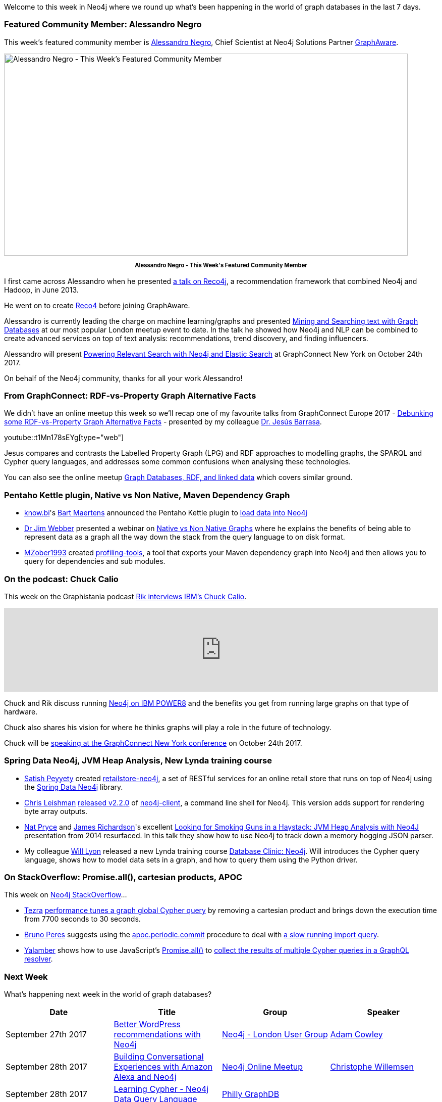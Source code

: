 ﻿:linkattrs:
:type: "web"


////
[Keywords/Tags:]
<insert-tags-here>




[Meta Description:]
Discover what's new in the Neo4j community for the week of 23 September 2017, including projects around <insert-topics-here>


[Primary Image File Name:]
this-week-neo4j-3-june-2017.jpg


[Primary Image Alt Text:]
Explore everything that's happening in the Neo4j community for the week of 3 June 2017


[Headline:]
This Week in Neo4j – 3 June 2017


[Body copy:]
////


Welcome to this week in Neo4j where we round up what's been happening in the world of graph databases in the last 7 days. 


=== Featured Community Member: Alessandro Negro


This week’s featured community member is https://twitter.com/AlessandroNegro[Alessandro Negro^], Chief Scientist at Neo4j Solutions Partner https://twitter.com/graph_aware[GraphAware^]. 


[role="image-heading"]
image::https://s3.amazonaws.com/dev.assets.neo4j.com/wp-content/uploads/20170922010030/this-week-in-neo4j-23-september-2017.jpg["Alessandro Negro - This Week's Featured Community Member", 800, 400, class="alignnone size-full wp-image-66813"]


++++
<p style="font-size: .8em; line-height: 1.5em;" align="center">
<strong>
Alessandro Negro - This Week's Featured Community Member
</strong>
</p>
++++


I first came across Alessandro when he presented https://skillsmatter.com/skillscasts/4286-using-neo4j-and-reco4j-for-graph-based-recommendations[a talk on Reco4j^], a recommendation framework that combined Neo4j and Hadoop, in June 2013. 


He went on to create https://www.youtube.com/watch?v=5IXyA9iZtro[Reco4^] before joining GraphAware. 


Alessandro is currently leading the charge on machine learning/graphs and presented https://skillsmatter.com/skillscasts/8647-mining-and-searching-text-with-graph-databases[Mining and Searching text with Graph Databases^] at our most popular London meetup event to date. In the talk he showed how Neo4j and NLP can be combined to create advanced services on top of text analysis: recommendations, trend discovery, and finding influencers.


Alessandro will present http://sched.co/CGCQ[Powering Relevant Search with Neo4j and Elastic Search^] at GraphConnect New York on October 24th 2017. 


On behalf of the Neo4j community, thanks for all your work Alessandro!


=== From GraphConnect: RDF-vs-Property Graph Alternative Facts


We didn't have an online meetup this week so we'll recap one of my favourite talks from GraphConnect Europe 2017 - https://www.youtube.com/watch?v=t1Mn178sEYg[Debunking some RDF-vs-Property Graph Alternative Facts^] - presented by my colleague https://twitter.com/barrasadv[Dr. Jesús Barrasa^]. 


youtube::t1Mn178sEYg[type={type}]


Jesus compares and contrasts the Labelled Property Graph (LPG) and RDF approaches to modelling graphs, the SPARQL and Cypher query languages, and addresses some common confusions when analysing these technologies. 


You can also see the online meetup https://www.youtube.com/watch?v=SvwIqzaoYMo&list=PL9Hl4pk2FsvVnz4oi0F8UXiD3nMNqsRO2&index=23[Graph Databases, RDF, and linked data^] which covers similar ground.


=== Pentaho Kettle plugin, Native vs Non Native, Maven Dependency Graph


* https://twitter.com/know_bi[know.bi^]'s https://twitter.com/bartmaer[Bart Maertens^] announced the Pentaho Kettle plugin to https://www.know-bi.be/blog/article/easily-load-data-to-neo4j[load data into Neo4j^]


* https://twitter.com/jimwebber[Dr Jim Webber^] presented a webinar on https://www.youtube.com/watch?v=Vh4sppn8FSE[Native vs Non Native Graphs^] where he explains the benefits of being able to represent data as a graph all the way down the stack from the query language to on disk format.


* https://github.com/MZober1993[MZober1993^] created https://github.com/MZober1993/profiling-tools[profiling-tools^], a tool that exports your Maven dependency graph into Neo4j and then allows you to query for dependencies and sub modules.


=== On the podcast: Chuck Calio


This week on the Graphistania podcast http://blog.bruggen.com/2017/09/podcast-interview-with-chuck-calio-ibm.html[Rik interviews IBM's Chuck Calio^]. 


++++
<iframe width="100%" height="166" scrolling="no" frameborder="no" src="https://w.soundcloud.com/player/?url=https%3A//api.soundcloud.com/tracks/343086274&amp;color=00cc11"></iframe>
++++


Chuck and Rik discuss running https://neo4j.com/neo4j-on-ibm-power8/[Neo4j on IBM POWER8^] and the benefits you get from running large graphs on that type of hardware.


Chuck also shares his vision for where he thinks graphs will play a role in the future of technology. 


Chuck will be http://graphconnect.com/speaker/chuck-calio/[speaking at the GraphConnect New York conference^] on October 24th 2017.


=== Spring Data Neo4j, JVM Heap Analysis, New Lynda training course


* https://github.com/satishpeyyety[Satish Peyyety^] created https://github.com/satishpeyyety/retailstore-neo4j[retailstore-neo4j^], a set of RESTful services for an online retail store that runs on top of Neo4j using the https://spring.io/guides/gs/accessing-data-neo4j/[Spring Data Neo4j^] library.


* https://twitter.com/cleishm[Chris Leishman^] https://github.com/cleishm/libneo4j-client/releases/tag/v2.2.0[released v2.2.0^] of https://github.com/cleishm/libneo4j-client[neo4j-client^], a command line shell for Neo4j. This version adds support for rendering byte array outputs. 


* https://twitter.com/natpryce[Nat Pryce^] and https://twitter.com/richajam[James Richardson^]'s excellent 
https://speakerdeck.com/npryce/looking-for-smoking-guns-in-a-haystack-jvm-heap-analysis-with-neo4j[Looking for Smoking Guns in a Haystack: JVM Heap Analysis with Neo4J^] presentation from 2014 resurfaced. In this talk they show how to use Neo4j to track down a memory hogging JSON parser.


* My colleague https://twitter.com/lyonwj[Will Lyon^] released a new Lynda training course https://www.lynda.com/Neo4j-tutorials/Database-Clinic-Neo4J/601789-2.html[Database Clinic: Neo4j^]. Will introduces the Cypher query language, shows how to model data sets in a graph, and how to query them using the Python driver.


=== On StackOverflow: Promise.all(), cartesian products, APOC


This week on https://stackoverflow.com/tags/neo4j/[Neo4j StackOverflow^]…​


* https://stackoverflow.com/users/6893866/tezra[Tezra^] https://stackoverflow.com/questions/46283563/optimizing-a-cypher-query-to-improve-performance[performance tunes a graph global Cypher query^] by removing a cartesian product and brings down the execution time from 7700 seconds to 30 seconds.


* https://stackoverflow.com/users/6835358/bruno-peres[Bruno Peres^] suggests using the https://neo4j-contrib.github.io/neo4j-apoc-procedures/#_apoc_periodic_commit[apoc.periodic.commit^] procedure to deal with https://stackoverflow.com/questions/46277766/neo4j-long-lasting-query-to-be-split-executed-in-smaller-chunks[a slow running import query^].


* https://stackoverflow.com/users/266598/yalamber[Yalamber^] shows how to use JavaScript's https://developer.mozilla.org/en-US/docs/Web/JavaScript/Reference/Global_Objects/Promise/all[Promise.all()^] to https://stackoverflow.com/questions/46330060/how-to-use-promise-all-in-graphql-resolver-for-neo4j[collect the results of multiple Cypher queries in a GraphQL resolver^].

=== Next Week


What’s happening next week in the world of graph databases?


[options="header"]
|=========================================================
|Date |Title | Group | Speaker 


| September 27th 2017 | https://www.meetup.com/preview/graphdb-london/events/242348535[Better WordPress recommendations with Neo4j^] | https://www.meetup.com/preview/graphdb-london[Neo4j - London User Group^] | https://twitter.com/adamcowley[Adam Cowley^]


| September 28th 2017 | https://www.meetup.com/preview/Neo4j-Online-Meetup/events/242720095[Building Conversational Experiences with Amazon Alexa and Neo4j^] | https://www.meetup.com/preview/Neo4j-Online-Meetup[Neo4j Online Meetup^] | https://twitter.com/ikwattro[Christophe Willemsen^]


| September 28th 2017 | https://www.meetup.com/preview/Philly-GraphDB/events/242994871[Learning Cypher - Neo4j Data Query Language^] | https://www.meetup.com/preview/Philly-GraphDB[Philly GraphDB^] | 


|=========================================================


=== Tweet of the Week


My favourite tweet this week was by https://twitter.com/V_Kurbatov[Vova Kurbatov^]:

tweet::910806893874024448[type={type}]


Don't forget to RT if you liked it too. 


That’s all for this week. Have a great weekend!

Cheers, Mark